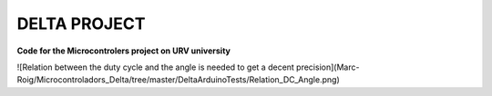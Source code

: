 DELTA PROJECT
==================
**Code for the Microcontrolers project on URV university**

![Relation between the duty cycle and the angle is needed to get a decent precision](Marc-Roig/Microcontroladors_Delta/tree/master/DeltaArduinoTests/Relation_DC_Angle.png)